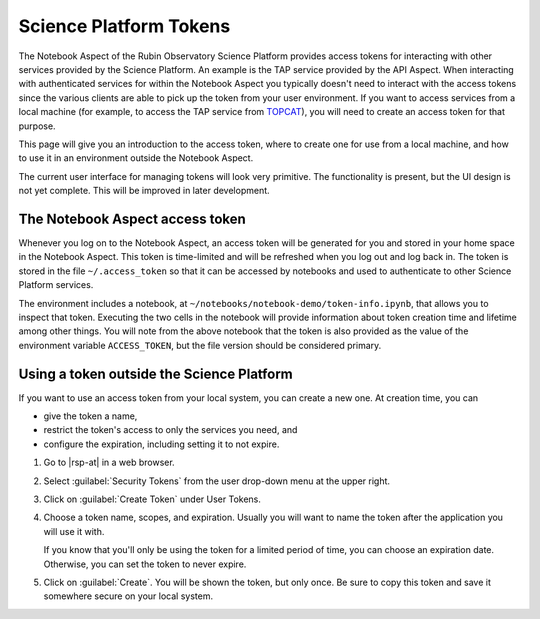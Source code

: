 #######################
Science Platform Tokens
#######################

The Notebook Aspect of the Rubin Observatory Science Platform provides access tokens for interacting with other services provided by the Science Platform.
An example is the TAP service provided by the API Aspect.
When interacting with authenticated services for within the Notebook Aspect you typically doesn't need to interact with the access tokens since the various clients are able to pick up the token from your user environment.
If you want to access services from a local machine (for example, to access the TAP service from `TOPCAT`_), you will need to create an access token for that purpose.

This page will give you an introduction to the access token, where to create one for use from a local machine, and how to use it in an environment outside the Notebook Aspect.

The current user interface for managing tokens will look very primitive.
The functionality is present, but the UI design is not yet complete.
This will be improved in later development.

The Notebook Aspect access token
================================

Whenever you log on to the Notebook Aspect, an access token will be generated for you and stored in your home space in the Notebook Aspect.
This token is time-limited and will be refreshed when you log out and log back in.
The token is stored in the file ``~/.access_token`` so that it can be accessed by notebooks and used to authenticate to other Science Platform services.

The environment includes a notebook, at ``~/notebooks/notebook-demo/token-info.ipynb``, that allows you to inspect that token.
Executing the two cells in the notebook will provide information about token creation time and lifetime among other things.
You will note from the above notebook that the token is also provided as the value of the environment variable ``ACCESS_TOKEN``, but the file version should be considered primary.

Using a token outside the Science Platform
==========================================

If you want to use an access token from your local system, you can create a new one.
At creation time, you can

- give the token a name,
- restrict the token's access to only the services you need, and
- configure the expiration, including setting it to not expire.

.. jinja:: rsp

   {% if urls.tap %}
   Following is a recipe for an example workflow that creates a new token to access the Science Platform TAP service from a local computer using TOPCAT.
   You can apply similar steps to other use cases.
   {% else %}
   Following are instructions for creating a new access token.
   {% endif %}

#. Go to |rsp-at| in a web browser.

#. Select :guilabel:`Security Tokens` from the user drop-down menu at the upper right.

   .. image:: security-tokens-menu.png
      :alt: Drop-down user menu

#. Click on :guilabel:`Create Token` under User Tokens.

   .. image:: create-token-button.png
      :alt: Create token button

#. Choose a token name, scopes, and expiration.
   Usually you will want to name the token after the application you will use it with.

   .. jinja:: rsp

      Which scopes to select depends on what you're doing.
      {% if urls.tap %}
      To query the TAP service, the scope you want is ``read:tap``.
      {% endif %}

   If you know that you'll only be using the token for a limited period of time, you can choose an expiration date.
   Otherwise, you can set the token to never expire.

   .. image:: create-token-dialog.png
      :alt: Create token dialog

#. Click on :guilabel:`Create`.
   You will be shown the token, but only once.
   Be sure to copy this token and save it somewhere secure on your local system.

   .. image:: create-token-result.png
      :alt: Create token result

.. jinja:: rsp

   {% if urls.tap %}
   6. On your local machine open up `TOPCAT`_.
      This will require having `Java`_ installed.

   #. Once you have ``TOPCAT`` open, you will see a menu item called "VO".
      From that dropdown, select the entry that says "Table Access Protocol (TAP) Query".

     .. image:: VO_menu.png
        :alt: The VO menue

   #. This will bring up a window with a list of available TAP services.
      We want to use a service with a known endpoint.
      Enter |rsp-tap-url| in the box at the bottom of the page labeled "TAP URL".

      .. image:: tap_window.png
         :alt: The TAP service configuration window.

   #. Clicking "Use Service" will bring up a username/password dialog.
      Set the :guilabel:`User` to ``x-oauth-basic``.
      Paste the entire access token into the :guilabel:`Password` field.

      .. image:: username_password.png
         :alt: Username and password dialog.

   #. If authentication is successful, the window will change to the TAP service window and information about the various tables in the service will appear in the left portion of the upper panes.
      If you select a table, you will see information about the columns in the table to the right of the table listing.

      For this example, I used the ``wise_00.allwise_p3as_mep`` table which provides photometry among other things.
      Make a query by entering the ADQL in the box at the bottom and click the "Run Query" button.

      The example query selects three magnitudes from a circular region on the sky.

      .. code-block:: SQL

         SELECT w1mpro_ep, w2mpro_ep, w3mpro_ep FROM wise_00.allwise_p3as_mep WHERE CONTAINS(POINT('ICRS', ra, decl), CIRCLE('ICRS', 192.85, 27.13, .2)) = 1

      .. image:: query_window.png
         :alt: Query window

   #. Once the query returns, you can make plots like this color-color diagram.
      I made two more `synthetic columns`_ from the magnitude columns to plot.

      .. image:: color_color.png
         :alt: A color color plot from wise data.
   {% endif %}

.. _`TOPCAT`: http://www.star.bris.ac.uk/~mbt/topcat/

.. _`Java`: https://www.java.com/en/

.. _`synthetic columns`: http://www.star.bris.ac.uk/~mbt/topcat/sun253/sun253.html#SyntheticColumnQueryWindow
